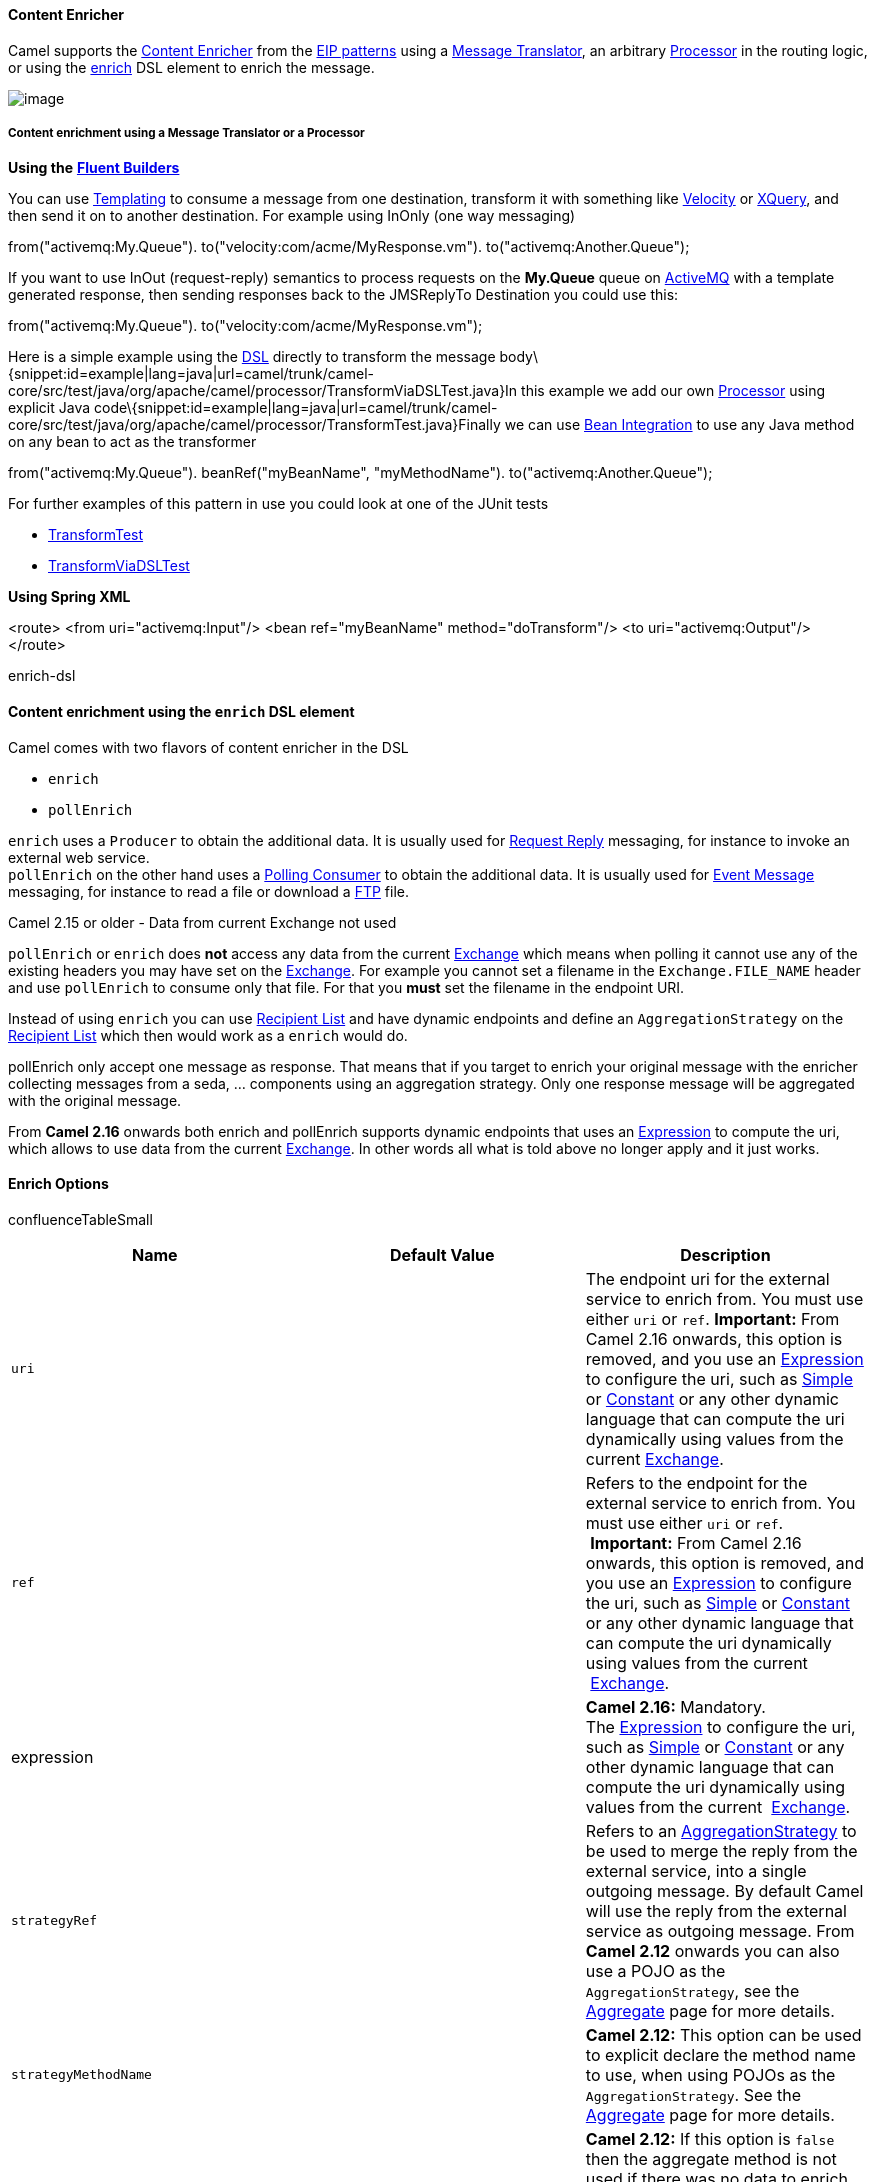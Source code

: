 [[ConfluenceContent]]
[[ContentEnricher-ContentEnricher]]
Content Enricher
^^^^^^^^^^^^^^^^

Camel supports the
http://www.enterpriseintegrationpatterns.com/DataEnricher.html[Content
Enricher] from the link:enterprise-integration-patterns.html[EIP
patterns] using a link:message-translator.html[Message Translator], an
arbitrary link:processor.html[Processor] in the routing logic, or using
the link:content-enricher.html[enrich] DSL element to enrich the
message.

image:http://www.enterpriseintegrationpatterns.com/img/DataEnricher.gif[image]

[[ContentEnricher-ContentenrichmentusingaMessageTranslatororaProcessor]]
Content enrichment using a Message Translator or a Processor
++++++++++++++++++++++++++++++++++++++++++++++++++++++++++++

*Using the* *link:fluent-builders.html[Fluent Builders]*

You can use link:templating.html[Templating] to consume a message from
one destination, transform it with something like
link:velocity.html[Velocity] or link:xquery.html[XQuery], and then send
it on to another destination. For example using InOnly (one way
messaging)

from("activemq:My.Queue"). to("velocity:com/acme/MyResponse.vm").
to("activemq:Another.Queue");

If you want to use InOut (request-reply) semantics to process requests
on the *My.Queue* queue on link:activemq.html[ActiveMQ] with a template
generated response, then sending responses back to the JMSReplyTo
Destination you could use this:

from("activemq:My.Queue"). to("velocity:com/acme/MyResponse.vm");

Here is a simple example using the link:dsl.html[DSL] directly to
transform the message
body\{snippet:id=example|lang=java|url=camel/trunk/camel-core/src/test/java/org/apache/camel/processor/TransformViaDSLTest.java}In
this example we add our own link:processor.html[Processor] using
explicit Java
code\{snippet:id=example|lang=java|url=camel/trunk/camel-core/src/test/java/org/apache/camel/processor/TransformTest.java}Finally
we can use link:bean-integration.html[Bean Integration] to use any Java
method on any bean to act as the transformer

from("activemq:My.Queue"). beanRef("myBeanName", "myMethodName").
to("activemq:Another.Queue");

For further examples of this pattern in use you could look at one of the
JUnit tests

* http://svn.apache.org/viewvc/camel/trunk/camel-core/src/test/java/org/apache/camel/processor/TransformTest.java?view=markup[TransformTest]
* http://svn.apache.org/viewvc/camel/trunk/camel-core/src/test/java/org/apache/camel/processor/TransformViaDSLTest.java?view=markup[TransformViaDSLTest]

*Using Spring XML*

<route> <from uri="activemq:Input"/> <bean ref="myBeanName"
method="doTransform"/> <to uri="activemq:Output"/> </route>

enrich-dsl

[[ContentEnricher-ContentenrichmentusingtheenrichDSLelement]]
Content enrichment using the `enrich` DSL element
^^^^^^^^^^^^^^^^^^^^^^^^^^^^^^^^^^^^^^^^^^^^^^^^^

Camel comes with two flavors of content enricher in the DSL

* `enrich`
* `pollEnrich`

`enrich` uses a `Producer` to obtain the additional data. It is usually
used for link:request-reply.html[Request Reply] messaging, for instance
to invoke an external web service. +
`pollEnrich` on the other hand uses a link:polling-consumer.html[Polling
Consumer] to obtain the additional data. It is usually used for
link:event-message.html[Event Message] messaging, for instance to read a
file or download a link:ftp2.html[FTP] file.

Camel 2.15 or older - Data from current Exchange not used

`pollEnrich` or `enrich` does *not* access any data from the current
link:exchange.html[Exchange] which means when polling it cannot use any
of the existing headers you may have set on the
link:exchange.html[Exchange]. For example you cannot set a filename in
the `Exchange.FILE_NAME` header and use `pollEnrich` to consume only
that file. For that you *must* set the filename in the endpoint URI.

Instead of using `enrich` you can use link:recipient-list.html[Recipient
List] and have dynamic endpoints and define an `AggregationStrategy` on
the link:recipient-list.html[Recipient List] which then would work as a
`enrich` would do.

pollEnrich only accept one message as response. That means that if you
target to enrich your original message with the enricher collecting
messages from a seda, ... components using an aggregation strategy. Only
one response message will be aggregated with the original message.

From *Camel 2.16* onwards both enrich and pollEnrich supports dynamic
endpoints that uses an link:expression.html[Expression] to compute the
uri, which allows to use data from the current
link:exchange.html[Exchange]. In other words all what is told above no
longer apply and it just works.

[[ContentEnricher-EnrichOptions]]
Enrich Options
^^^^^^^^^^^^^^

confluenceTableSmall

[width="100%",cols="34%,33%,33%",options="header",]
|=======================================================================
|Name |Default Value |Description
|`uri` |  |The endpoint uri for the external service to enrich from. You
must use either `uri` or `ref`. *Important:* From Camel 2.16 onwards,
this option is removed, and you use an link:expression.html[Expression]
to configure the uri, such as link:simple.html[Simple] or
link:constant.html[Constant] or any other dynamic language that can
compute the uri dynamically using values from the current
link:exchange.html[Exchange].

|`ref` |  |Refers to the endpoint for the external service to enrich
from. You must use either `uri` or `ref`.  **Important:** From Camel
2.16 onwards, this option is removed, and you use an
link:expression.html[Expression] to configure the uri, such as
link:simple.html[Simple] or link:constant.html[Constant] or any other
dynamic language that can compute the uri dynamically using values from
the current  link:exchange.html[Exchange].

|expression |  |*Camel 2.16:* Mandatory.
The link:expression.html[Expression] to configure the uri, such as
link:simple.html[Simple] or link:constant.html[Constant] or any other
dynamic language that can compute the uri dynamically using values from
the current  link:exchange.html[Exchange].

|`strategyRef` |  |Refers to an
http://camel.apache.org/maven/current/camel-core/apidocs/org/apache/camel/processor/aggregate/AggregationStrategy.html[AggregationStrategy]
to be used to merge the reply from the external service, into a single
outgoing message. By default Camel will use the reply from the external
service as outgoing message. From *Camel 2.12* onwards you can also use
a POJO as the `AggregationStrategy`, see the
link:aggregator2.html[Aggregate] page for more details.

|`strategyMethodName` |  |*Camel 2.12:* This option can be used to
explicit declare the method name to use, when using POJOs as the
`AggregationStrategy`. See the link:aggregator2.html[Aggregate] page for
more details.

|`strategyMethodAllowNull` |`false` |*Camel 2.12:* If this option is
`false` then the aggregate method is not used if there was no data to
enrich. If this option is `true` then `null` values is used as the
`oldExchange` (when no data to enrich), when using POJOs as the
`AggregationStrategy`. See the link:aggregator2.html[Aggregate] page for
more details.

|`aggregateOnException` |`false` |*Camel 2.14:* If this option is
`false` then the aggregate method is *not* used if there was an
exception thrown while trying to retrieve the data to enrich from the
resource. Setting this option to `true` allows end users to control what
to do if there was an exception in the `aggregate` method. For example
to suppress the exception or set a custom message body etc.

|`shareUnitOfWork` |`false` |*Camel 2.16:*  Shares the unit of work with
the parent and the resource exchange. Enrich will by default not share
unit of work between the parent exchange and the resource exchange. This
means the resource exchange has its own individual unit of work. See
link:splitter.html[Splitter] for more information and example.

|`cacheSize` |  |*Camel 2.16:* Allows to configure the cache size for
the `ProducerCache` which caches producers for reuse in the enrich. Will
by default use the default cache size which is 1000. Setting the value
to -1 allows to turn off the cache all together.

|`ignoreInvalidEndpoint` |`false` |**Camel 2.16:** Whether to ignore an
endpoint URI that could not be resolved. If disabled, Camel will throw
an exception identifying the invalid endpoint URI.
|=======================================================================

*Using the* *link:fluent-builders.html[Fluent Builders]*

AggregationStrategy aggregationStrategy = ... from("direct:start")
.enrich("direct:resource", aggregationStrategy) .to("direct:result");
from("direct:resource") ...

The content enricher (`enrich`) retrieves additional data from a
_resource endpoint_ in order to enrich an incoming message (contained in
the _original exchange_). An aggregation strategy is used to combine the
original exchange and the _resource exchange_. The first parameter of
the `AggregationStrategy.aggregate(Exchange, Exchange)` method
corresponds to the the original exchange, the second parameter the
resource exchange. The results from the resource endpoint are stored in
the resource exchange's out-message. Here's an example template for
implementing an aggregation strategy:

javapublic class ExampleAggregationStrategy implements
AggregationStrategy \{ public Exchange aggregate(Exchange original,
Exchange resource) \{ Object originalBody = original.getIn().getBody();
Object resourceResponse = resource.getIn().getBody(); Object mergeResult
= ... // combine original body and resource response if
(original.getPattern().isOutCapable()) \{
original.getOut().setBody(mergeResult); } else \{
original.getIn().setBody(mergeResult); } return original; } }

Using this template the original exchange can be of any pattern. The
resource exchange created by the enricher is always an in-out exchange.

*Using Spring XML*

The same example in the Spring DSL (Camel 2.15 or older)

xml<camelContext id="camel"
xmlns="http://camel.apache.org/schema/spring"> <route> <from
uri="direct:start"/> <enrich uri="direct:resource"
strategyRef="aggregationStrategy"/> <to uri="direct:result"/> </route>
<route> <from uri="direct:resource"/> ... </route> </camelContext> <bean
id="aggregationStrategy" class="..." />

The same example in the Spring DSL (Camel 2.16 or newer)

xml<camelContext id="camel"
xmlns="http://camel.apache.org/schema/spring"> <route> <from
uri="direct:start"/> <enrich strategyRef="aggregationStrategy">
<constant>direct:resource</constant> </enrich> <to uri="direct:result"/>
</route> <route> <from uri="direct:resource"/> ... </route>
</camelContext> <bean id="aggregationStrategy" class="..." />

 

[[ContentEnricher-Aggregationstrategyisoptional]]
Aggregation strategy is optional
++++++++++++++++++++++++++++++++

The aggregation strategy is optional. If you do not provide it Camel
will by default just use the body obtained from the resource.

from("direct:start") .enrich("direct:resource") .to("direct:result");

In the route above the message sent to the `direct:result` endpoint will
contain the output from the `direct:resource` as we do not use any
custom aggregation.

And for Spring DSL (Camel 2.15 or older) just omit the `strategyRef`
attribute:

xml <route> <from uri="direct:start"/> <enrich uri="direct:resource"/>
<to uri="direct:result"/> </route>

And for Spring DSL (Camel 2.16 or newer) just omit
the `strategyRef` attribute:

xml <route> <from uri="direct:start"/> <enrich>
<constant>direct:resource</constant> </enrich> <to uri="direct:result"/>
</route>

[[ContentEnricher-Usingdynamicuris]]
Using dynamic uris
^^^^^^^^^^^^^^^^^^

*Available as of Camel 2.16*

From Camel 2.16 onwards enrich and pollEnrich supports using dynamic
uris computed based on information from the
current link:exchange.html[Exchange]. For example to enrich from
a link:http.html[HTTP] endpoint where the header with key orderId is
used as part of the content-path of the HTTP url:

from("direct:start")
.enrich().simple("http:myserver/$\{header.orderId}/order")
.to("direct:result");

And in XML DSL

xml <route> <from uri="direct:start"/> <enrich>
<simple>http:myserver/$\{header.orderId}/order</simple> </enrich> <to
uri="direct:result"/> </route>

[[ContentEnricher-ContentenrichmentusingpollEnrich]]
Content enrichment using `pollEnrich`
^^^^^^^^^^^^^^^^^^^^^^^^^^^^^^^^^^^^^

The `pollEnrich` works just as the `enrich` however as it uses a
link:polling-consumer.html[Polling Consumer] we have 3 methods when
polling

* receive
* receiveNoWait
* receive(timeout)

[[ContentEnricher-PollEnrichOptions]]
PollEnrich Options
^^^^^^^^^^^^^^^^^^

confluenceTableSmall

[width="100%",cols="34%,33%,33%",options="header",]
|=======================================================================
|Name |Default Value |Description
|`uri` |  |The endpoint uri for the external service to enrich from. You
must use either `uri` or `ref`. **Important:** From Camel 2.16 onwards,
this option is removed, and you use an link:expression.html[Expression]
to configure the uri, such as link:simple.html[Simple] or
link:constant.html[Constant] or any other dynamic language that can
compute the uri dynamically using values from the current
 link:exchange.html[Exchange].

|`ref` |  |Refers to the endpoint for the external service to enrich
from. You must use either `uri` or `ref`. **Important:** From Camel 2.16
onwards, this option is removed, and you use an
link:expression.html[Expression] to configure the uri, such as
link:simple.html[Simple] or link:constant.html[Constant] or any other
dynamic language that can compute the uri dynamically using values from
the current  link:exchange.html[Exchange].

|`expression` |  |**Camel 2.16:** Mandatory.
The link:expression.html[Expression] to configure the uri, such as
link:simple.html[Simple] or link:constant.html[Constant] or any other
dynamic language that can compute the uri dynamically using values from
the current  link:exchange.html[Exchange].

|`strategyRef` |  |Refers to an
http://camel.apache.org/maven/current/camel-core/apidocs/org/apache/camel/processor/aggregate/AggregationStrategy.html[AggregationStrategy]
to be used to merge the reply from the external service, into a single
outgoing message. By default Camel will use the reply from the external
service as outgoing message. From *Camel 2.12* onwards you can also use
a POJO as the `AggregationStrategy`, see the
link:aggregator2.html[Aggregate] page for more details.

|`strategyMethodName` |  |*Camel 2.12:* This option can be used to
explicit declare the method name to use, when using POJOs as the
`AggregationStrategy`. See the link:aggregator2.html[Aggregate] page for
more details.

|`strategyMethodAllowNull` |`false` |*Camel 2.12:* If this option is
`false` then the aggregate method is not used if there was no data to
enrich. If this option is `true` then `null` values is used as the
`oldExchange` (when no data to enrich), when using POJOs as the
`AggregationStrategy`. See the link:aggregator2.html[Aggregate] page for
more details.

|`timeout` |`-1` |Timeout in millis when polling from the external
service. See below for important details about the timeout.

|`aggregateOnException` |`false` |*Camel 2.14:* If this option is
`false` then the aggregate method is *not* used if there was an
exception thrown while trying to retrieve the data to enrich from the
resource. Setting this option to `true` allows end users to control what
to do if there was an exception in the `aggregate` method. For example
to suppress the exception or set a custom message body etc.

|`cacheSize` |  |*Camel 2.16:* Allows to configure the cache size for
the `ConsumerCache` which caches consumers for reuse in the pollEnrich.
Will by default use the default cache size which is 1000. Setting the
value to -1 allows to turn off the cache all together.

|`ignoreInvalidEndpoint` |`false` |**Camel 2.16:** Whether to ignore an
endpoint URI that could not be resolved. If disabled, Camel will throw
an exception identifying the invalid endpoint URI.
|=======================================================================

Good practice to use timeout value

By default Camel will use the `receive`. Which may block until there is
a message available. It is therefore recommended to always provide a
timeout value, to make this clear that we may wait for a message, until
the timeout is hit.

If there is no data then the `newExchange` in the aggregation strategy
is `null`.

You can pass in a timeout value that determines which method to use

* if timeout is -1 or other negative number then `receive` is selected
(*Important:* the `receive` method may block if there is no message)
* if timeout is 0 then `receiveNoWait` is selected
* otherwise `receive(timeout)` is selected

The timeout values is in millis.

Camel 2.15 or older - Data from current Exchange not used

`pollEnrich` does *not* access any data from the current
link:exchange.html[Exchange] which means when polling it cannot use any
of the existing headers you may have set on the
link:exchange.html[Exchange]. For example you cannot set a filename in
the `Exchange.FILE_NAME` header and use `pollEnrich` to consume only
that file. For that you *must* set the filename in the endpoint URI.

From **Camel 2.16** onwards both enrich and pollEnrich supports dynamic
endpoints that uses an link:expression.html[Expression] to compute the
uri, which allows to use data from the current
link:exchange.html[Exchange]. In other words all what is told above no
longer apply and it just works.

[[ContentEnricher-Example]]
Example
+++++++

In this example we enrich the message by loading the content from the
file named inbox/data.txt.

from("direct:start") .pollEnrich("file:inbox?fileName=data.txt")
.to("direct:result");

And in XML DSL (Camel 2.15 or older) you do:

xml <route> <from uri="direct:start"/> <pollEnrich
uri="file:inbox?fileName=data.txt"/> <to uri="direct:result"/> </route>

And in XML DSL (Camel 2.16 or newer) you do:

xml <route> <from uri="direct:start"/> <pollEnrich>
<constant>file:inbox?fileName=data.txt</constant> </pollEnrich> <to
uri="direct:result"/> </route>

 

If there is no file then the message is empty. We can use a timeout to
either wait (potentially forever) until a file exists, or use a timeout
to wait a certain period.

For example to wait up to 5 seconds you can do (Camel 2.15 or older):

xml <route> <from uri="direct:start"/> <pollEnrich
uri="file:inbox?fileName=data.txt" timeout="5000"/> <to
uri="direct:result"/> </route>

For example to wait up to 5 seconds you can do (Camel 2.16 or newer):

xml <route> <from uri="direct:start"/> <pollEnrich timeout="5000">
<constant>file:inbox?fileName=data.txt</constant> </pollEnrich> <to
uri="direct:result"/> </route>

[[ContentEnricher-Usingdynamicuris.1]]
Using dynamic uris
^^^^^^^^^^^^^^^^^^

*Available as of Camel 2.16*

From Camel 2.16 onwards enrich and pollEnrich supports using dynamic
uris computed based on information from the
current link:exchange.html[Exchange]. For example to pollEnrich from an
endpoint that uses a header to indicate a link:seda.html[SEDA] queue
name:

from("direct:start") .pollEnrich().simple("seda:$\{header.name}")
.to("direct:result");

And in XML DSL

xml <route> <from uri="direct:start"/> <pollEnrich>
<simple>seda:$\{header.name}</simple> </pollEnrich> <to
uri="direct:result"/> </route>

link:using-this-pattern.html[Using This Pattern]

